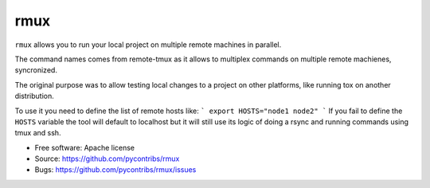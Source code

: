 ===============================
rmux
===============================

``rmux`` allows you to run your local project on multiple remote machines in
parallel.

The command names comes from remote-tmux as it allows to multiplex commands
on multiple remote machienes, syncronized.

The original purpose was to allow testing local changes to a project on other
platforms, like running tox on another distribution.

To use it you need to define the list of remote hosts like:
```
export HOSTS="node1 node2"
```
If you fail to define the ``HOSTS`` variable the tool will default to localhost
but it will still use its logic of doing a rsync and running commands using
tmux and ssh.

* Free software: Apache license
* Source: https://github.com/pycontribs/rmux
* Bugs: https://github.com/pycontribs/rmux/issues
